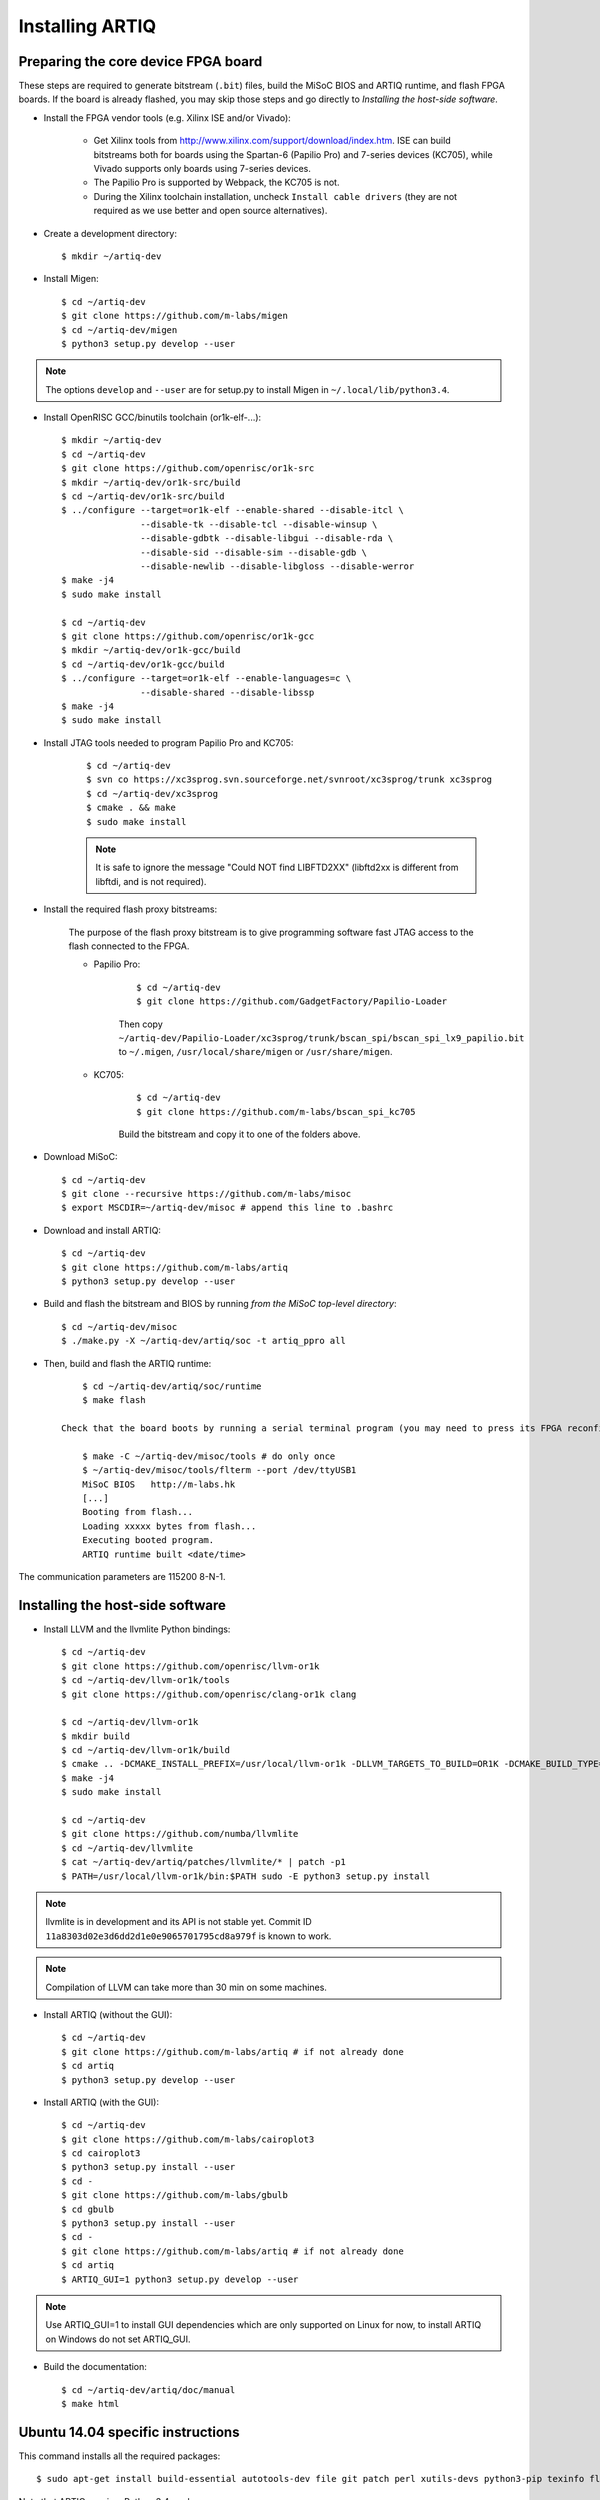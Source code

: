 Installing ARTIQ
================

Preparing the core device FPGA board
------------------------------------

These steps are required to generate bitstream (``.bit``) files, build the MiSoC BIOS and ARTIQ runtime, and flash FPGA boards. If the board is already flashed, you may skip those steps and go directly to `Installing the host-side software`.

* Install the FPGA vendor tools (e.g. Xilinx ISE and/or Vivado):

    * Get Xilinx tools from http://www.xilinx.com/support/download/index.htm. ISE can build bitstreams both for boards using the Spartan-6 (Papilio Pro) and 7-series devices (KC705), while Vivado supports only boards using 7-series devices.

    * The Papilio Pro is supported by Webpack, the KC705 is not.

    * During the Xilinx toolchain installation, uncheck ``Install cable drivers`` (they are not required as we use better and open source alternatives).

* Create a development directory: ::

        $ mkdir ~/artiq-dev

* Install Migen: ::

        $ cd ~/artiq-dev
        $ git clone https://github.com/m-labs/migen
        $ cd ~/artiq-dev/migen
        $ python3 setup.py develop --user

.. note::
    The options ``develop`` and ``--user`` are for setup.py to install Migen in ``~/.local/lib/python3.4``.

* Install OpenRISC GCC/binutils toolchain (or1k-elf-...): ::

        $ mkdir ~/artiq-dev
        $ cd ~/artiq-dev
        $ git clone https://github.com/openrisc/or1k-src
        $ mkdir ~/artiq-dev/or1k-src/build
        $ cd ~/artiq-dev/or1k-src/build
        $ ../configure --target=or1k-elf --enable-shared --disable-itcl \
                       --disable-tk --disable-tcl --disable-winsup \
                       --disable-gdbtk --disable-libgui --disable-rda \
                       --disable-sid --disable-sim --disable-gdb \
                       --disable-newlib --disable-libgloss --disable-werror
        $ make -j4
        $ sudo make install

        $ cd ~/artiq-dev
        $ git clone https://github.com/openrisc/or1k-gcc
        $ mkdir ~/artiq-dev/or1k-gcc/build
        $ cd ~/artiq-dev/or1k-gcc/build
        $ ../configure --target=or1k-elf --enable-languages=c \
                       --disable-shared --disable-libssp
        $ make -j4
        $ sudo make install

* Install JTAG tools needed to program Papilio Pro and KC705:

    ::

        $ cd ~/artiq-dev
        $ svn co https://xc3sprog.svn.sourceforge.net/svnroot/xc3sprog/trunk xc3sprog
        $ cd ~/artiq-dev/xc3sprog
        $ cmake . && make
        $ sudo make install

    .. note::
        It is safe to ignore the message "Could NOT find LIBFTD2XX" (libftd2xx is different from libftdi, and is not required).

* Install the required flash proxy bitstreams:

    The purpose of the flash proxy bitstream is to give programming software fast JTAG access to the flash connected to the FPGA.

    * Papilio Pro:

        ::

            $ cd ~/artiq-dev
            $ git clone https://github.com/GadgetFactory/Papilio-Loader

        Then copy ``~/artiq-dev/Papilio-Loader/xc3sprog/trunk/bscan_spi/bscan_spi_lx9_papilio.bit`` to ``~/.migen``, ``/usr/local/share/migen`` or ``/usr/share/migen``.

    * KC705:

        ::

            $ cd ~/artiq-dev
            $ git clone https://github.com/m-labs/bscan_spi_kc705

        Build the bitstream and copy it to one of the folders above.

* Download MiSoC: ::

        $ cd ~/artiq-dev
        $ git clone --recursive https://github.com/m-labs/misoc
        $ export MSCDIR=~/artiq-dev/misoc # append this line to .bashrc

* Download and install ARTIQ: ::

        $ cd ~/artiq-dev
        $ git clone https://github.com/m-labs/artiq
        $ python3 setup.py develop --user

* Build and flash the bitstream and BIOS by running `from the MiSoC top-level directory`: ::

        $ cd ~/artiq-dev/misoc
        $ ./make.py -X ~/artiq-dev/artiq/soc -t artiq_ppro all

* Then, build and flash the ARTIQ runtime: ::

        $ cd ~/artiq-dev/artiq/soc/runtime
        $ make flash

    Check that the board boots by running a serial terminal program (you may need to press its FPGA reconfiguration button or power-cycle it to load the bitstream that was newly written into the flash): ::

        $ make -C ~/artiq-dev/misoc/tools # do only once
        $ ~/artiq-dev/misoc/tools/flterm --port /dev/ttyUSB1
        MiSoC BIOS   http://m-labs.hk
        [...]
        Booting from flash...
        Loading xxxxx bytes from flash...
        Executing booted program.
        ARTIQ runtime built <date/time>

The communication parameters are 115200 8-N-1.

Installing the host-side software
---------------------------------

* Install LLVM and the llvmlite Python bindings: ::

        $ cd ~/artiq-dev
        $ git clone https://github.com/openrisc/llvm-or1k
        $ cd ~/artiq-dev/llvm-or1k/tools
        $ git clone https://github.com/openrisc/clang-or1k clang

        $ cd ~/artiq-dev/llvm-or1k
        $ mkdir build
        $ cd ~/artiq-dev/llvm-or1k/build
        $ cmake .. -DCMAKE_INSTALL_PREFIX=/usr/local/llvm-or1k -DLLVM_TARGETS_TO_BUILD=OR1K -DCMAKE_BUILD_TYPE=Debug -DBUILD_SHARED_LIBS=ON
        $ make -j4
        $ sudo make install

        $ cd ~/artiq-dev
        $ git clone https://github.com/numba/llvmlite
        $ cd ~/artiq-dev/llvmlite
        $ cat ~/artiq-dev/artiq/patches/llvmlite/* | patch -p1
        $ PATH=/usr/local/llvm-or1k/bin:$PATH sudo -E python3 setup.py install

.. note::
    llvmlite is in development and its API is not stable yet. Commit ID ``11a8303d02e3d6dd2d1e0e9065701795cd8a979f`` is known to work.

.. note::
    Compilation of LLVM can take more than 30 min on some machines.

* Install ARTIQ (without the GUI): ::

        $ cd ~/artiq-dev
        $ git clone https://github.com/m-labs/artiq # if not already done
        $ cd artiq
        $ python3 setup.py develop --user

* Install ARTIQ (with the GUI): ::

        $ cd ~/artiq-dev
        $ git clone https://github.com/m-labs/cairoplot3
        $ cd cairoplot3
        $ python3 setup.py install --user
        $ cd -
        $ git clone https://github.com/m-labs/gbulb
        $ cd gbulb
        $ python3 setup.py install --user
        $ cd -
        $ git clone https://github.com/m-labs/artiq # if not already done
        $ cd artiq
        $ ARTIQ_GUI=1 python3 setup.py develop --user

.. note::
    Use ARTIQ_GUI=1 to install GUI dependencies which are only supported on Linux for now, to install ARTIQ on Windows do not set ARTIQ_GUI.

* Build the documentation: ::

        $ cd ~/artiq-dev/artiq/doc/manual
        $ make html

Ubuntu 14.04 specific instructions
----------------------------------

This command installs all the required packages: ::

    $ sudo apt-get install build-essential autotools-dev file git patch perl xutils-devs python3-pip texinfo flex bison libmpc-dev python3-serial python3-dateutil python3-prettytable python3-setuptools python3-numpy python3-scipy python3-sphinx python3-h5py python3-gi python3-dev python-dev subversion cmake libusb-dev libftdi-dev pkg-config

Note that ARTIQ requires Python 3.4 or above.

To set user permissions on the JTAG and serial ports of the Papilio Pro, create a ``/etc/udev/rules.d/30-usb-papilio-pro.rules`` file containing the following: ::

    SUBSYSTEM=="usb", ATTRS{idVendor}=="0403", ATTRS{idProduct}=="6010", GROUP="dialout"

Then reload ``udev``, add your user to the ``dialout`` group, and log out and log in again: ::

    $ sudo invoke-rc.d udev reload
    $ sudo adduser <your username> dialout
    $ logout
